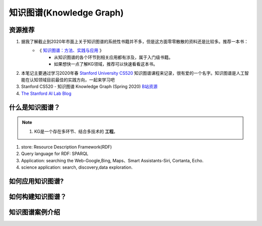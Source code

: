 ===============================
知识图谱(Knowledge Graph)
===============================

资源推荐
===========
1. 据我了解截止到2020年市面上关于知识图谱的系统性书籍并不多，但是这方面零零散散的资料还是比较多。推荐一本书：
    - 《 `知识图谱：方法、实践与应用 <https://book.douban.com/subject/34788903/)>`_ 》
        + 从知识图谱的各个环节到相关应用都有涉及，属于入门级书籍。
        + 如果想快一点了解KG领域，推荐可以快速看看这本书。

2. 本笔记主要通过学习2020年春 `Stanford University CS520 <https://web.stanford.edu/class/cs520/>`_ 知识图谱课程来记录，很有爱的一个名字。知识图谱是人工智能在认知领域目前最佳的实践方向，一起来学习吧
3. Stanford CS520 - 知识图谱 Knowledge Graph (Spring 2020) `B站资源 <https://www.bilibili.com/video/BV1ui4y1874M?t=126>`_ 
4. `The Stanford AI Lab Blog  <http://ai.stanford.edu/blog/>`_


什么是知识图谱？
================
.. note::
    1. KG是一个存在多环节、结合多技术的 **工程**。

1. store: Resource Description Framework(RDF)
2. Query language for RDF: SPARQL
3. Application: searching the Web-Google,Bing, Maps、Smart Assistants-Siri, Cortanta, Echo. 
4. science application: search, discovery,data exploration. 

   

如何应用知识图谱?
=================


如何构建知识图谱？
==================


知识图谱案例介绍
=================


